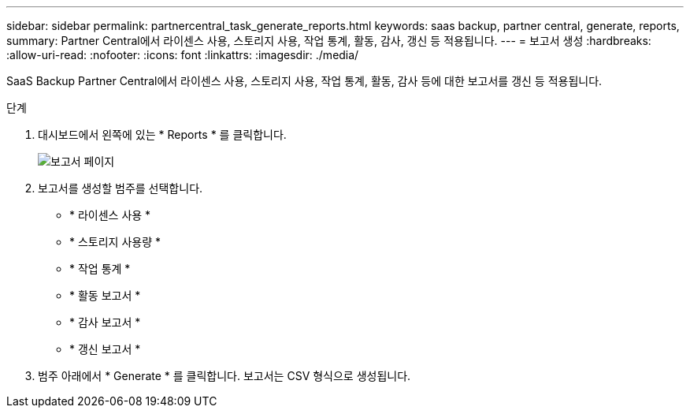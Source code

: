 ---
sidebar: sidebar 
permalink: partnercentral_task_generate_reports.html 
keywords: saas backup, partner central, generate, reports, 
summary: Partner Central에서 라이센스 사용, 스토리지 사용, 작업 통계, 활동, 감사, 갱신 등 적용됩니다. 
---
= 보고서 생성
:hardbreaks:
:allow-uri-read: 
:nofooter: 
:icons: font
:linkattrs: 
:imagesdir: ./media/


[role="lead"]
SaaS Backup Partner Central에서 라이센스 사용, 스토리지 사용, 작업 통계, 활동, 감사 등에 대한 보고서를 갱신 등 적용됩니다.

.단계
. 대시보드에서 왼쪽에 있는 * Reports * 를 클릭합니다.
+
image:reports_page.png["보고서 페이지"]

. 보고서를 생성할 범주를 선택합니다.
+
** * 라이센스 사용 *
** * 스토리지 사용량 *
** * 작업 통계 *
** * 활동 보고서 *
** * 감사 보고서 *
** * 갱신 보고서 *


. 범주 아래에서 * Generate * 를 클릭합니다. 보고서는 CSV 형식으로 생성됩니다.

